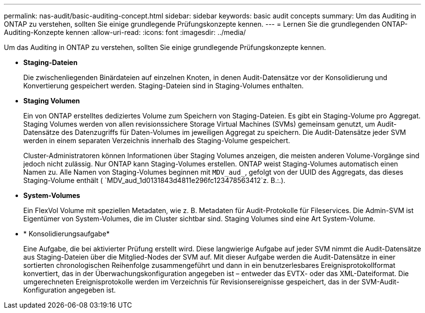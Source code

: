 ---
permalink: nas-audit/basic-auditing-concept.html 
sidebar: sidebar 
keywords: basic audit concepts 
summary: Um das Auditing in ONTAP zu verstehen, sollten Sie einige grundlegende Prüfungskonzepte kennen. 
---
= Lernen Sie die grundlegenden ONTAP-Auditing-Konzepte kennen
:allow-uri-read: 
:icons: font
:imagesdir: ../media/


[role="lead"]
Um das Auditing in ONTAP zu verstehen, sollten Sie einige grundlegende Prüfungskonzepte kennen.

* *Staging-Dateien*
+
Die zwischenliegenden Binärdateien auf einzelnen Knoten, in denen Audit-Datensätze vor der Konsolidierung und Konvertierung gespeichert werden. Staging-Dateien sind in Staging-Volumes enthalten.

* *Staging Volumen*
+
Ein von ONTAP erstelltes dediziertes Volume zum Speichern von Staging-Dateien. Es gibt ein Staging-Volume pro Aggregat. Staging Volumes werden von allen revisionssichere Storage Virtual Machines (SVMs) gemeinsam genutzt, um Audit-Datensätze des Datenzugriffs für Daten-Volumes im jeweiligen Aggregat zu speichern. Die Audit-Datensätze jeder SVM werden in einem separaten Verzeichnis innerhalb des Staging-Volume gespeichert.

+
Cluster-Administratoren können Informationen über Staging Volumes anzeigen, die meisten anderen Volume-Vorgänge sind jedoch nicht zulässig. Nur ONTAP kann Staging-Volumes erstellen. ONTAP weist Staging-Volumes automatisch einen Namen zu. Alle Namen von Staging-Volumes beginnen mit `MDV_aud_`, gefolgt von der UUID des Aggregats, das dieses Staging-Volume enthält ( `MDV_aud_1d0131843d4811e296fc123478563412`z. B.:.).

* *System-Volumes*
+
Ein FlexVol Volume mit speziellen Metadaten, wie z. B. Metadaten für Audit-Protokolle für Fileservices. Die Admin-SVM ist Eigentümer von System-Volumes, die im Cluster sichtbar sind. Staging Volumes sind eine Art System-Volume.

* * Konsolidierungsaufgabe*
+
Eine Aufgabe, die bei aktivierter Prüfung erstellt wird. Diese langwierige Aufgabe auf jeder SVM nimmt die Audit-Datensätze aus Staging-Dateien über die Mitglied-Nodes der SVM auf. Mit dieser Aufgabe werden die Audit-Datensätze in einer sortierten chronologischen Reihenfolge zusammengeführt und dann in ein benutzerlesbares Ereignisprotokollformat konvertiert, das in der Überwachungskonfiguration angegeben ist – entweder das EVTX- oder das XML-Dateiformat. Die umgerechneten Ereignisprotokolle werden im Verzeichnis für Revisionsereignisse gespeichert, das in der SVM-Audit-Konfiguration angegeben ist.


